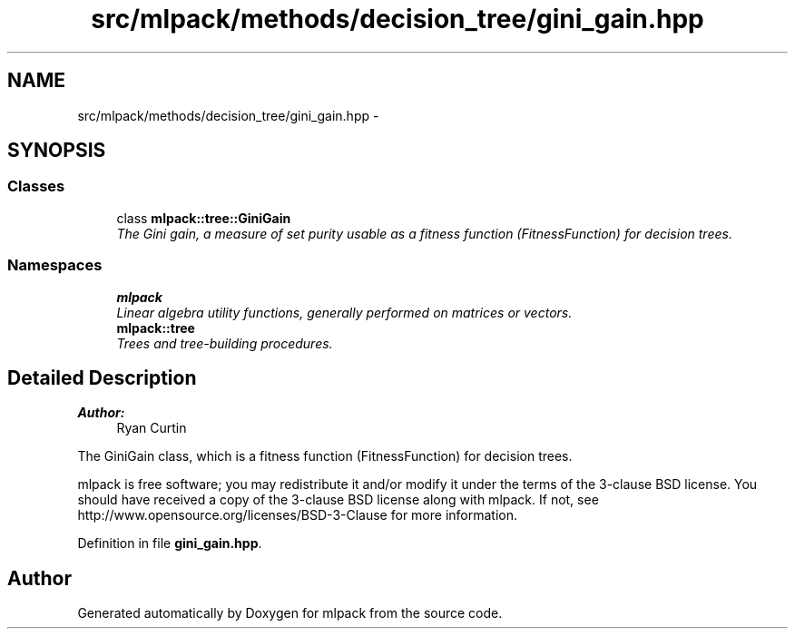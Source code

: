 .TH "src/mlpack/methods/decision_tree/gini_gain.hpp" 3 "Sat Mar 25 2017" "Version master" "mlpack" \" -*- nroff -*-
.ad l
.nh
.SH NAME
src/mlpack/methods/decision_tree/gini_gain.hpp \- 
.SH SYNOPSIS
.br
.PP
.SS "Classes"

.in +1c
.ti -1c
.RI "class \fBmlpack::tree::GiniGain\fP"
.br
.RI "\fIThe Gini gain, a measure of set purity usable as a fitness function (FitnessFunction) for decision trees\&. \fP"
.in -1c
.SS "Namespaces"

.in +1c
.ti -1c
.RI " \fBmlpack\fP"
.br
.RI "\fILinear algebra utility functions, generally performed on matrices or vectors\&. \fP"
.ti -1c
.RI " \fBmlpack::tree\fP"
.br
.RI "\fITrees and tree-building procedures\&. \fP"
.in -1c
.SH "Detailed Description"
.PP 

.PP
\fBAuthor:\fP
.RS 4
Ryan Curtin
.RE
.PP
The GiniGain class, which is a fitness function (FitnessFunction) for decision trees\&.
.PP
mlpack is free software; you may redistribute it and/or modify it under the terms of the 3-clause BSD license\&. You should have received a copy of the 3-clause BSD license along with mlpack\&. If not, see http://www.opensource.org/licenses/BSD-3-Clause for more information\&. 
.PP
Definition in file \fBgini_gain\&.hpp\fP\&.
.SH "Author"
.PP 
Generated automatically by Doxygen for mlpack from the source code\&.
